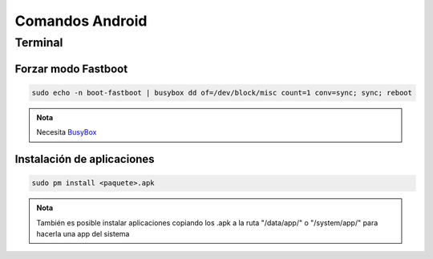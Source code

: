 .. _BusyBox: https://play.google.com/store/apps/details?id=stericson.busybox

################
Comandos Android
################

Terminal
========

Forzar modo Fastboot
--------------------

.. code:: sh

    sudo echo -n boot-fastboot | busybox dd of=/dev/block/misc count=1 conv=sync; sync; reboot

.. admonition:: Nota

    Necesita BusyBox_

Instalación de aplicaciones
---------------------------

.. code:: sh

    sudo pm install <paquete>.apk

.. admonition:: Nota

    También es posible instalar aplicaciones copiando los .apk a la ruta "/data/app/" o "/system/app/" para hacerla una app del sistema